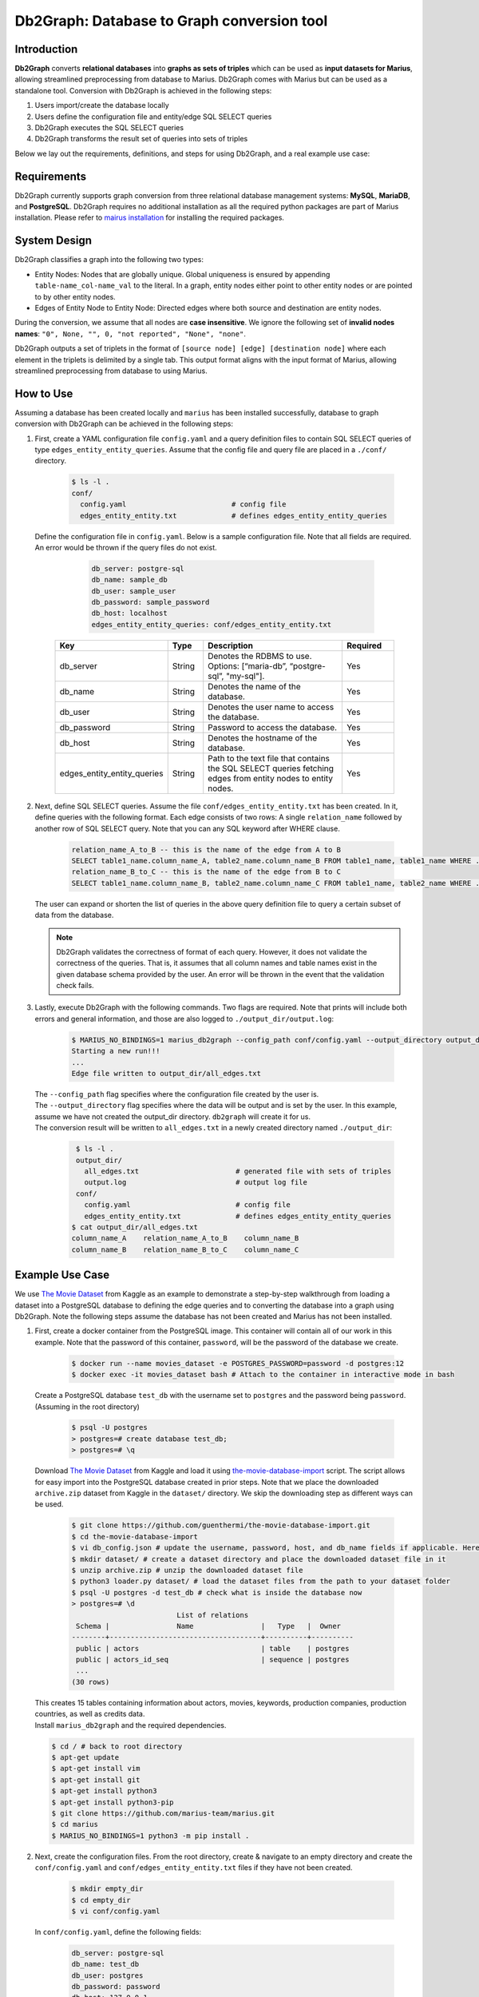 Db2Graph: Database to Graph conversion tool
============================================

Introduction
""""""""""""""""""""

**Db2Graph** converts **relational databases** into **graphs as sets of triples** which can be used as **input datasets for Marius**, allowing streamlined preprocessing from database to Marius. Db2Graph comes with Marius but can be used as a standalone tool. Conversion with Db2Graph is achieved in the following steps: 

#. Users import/create the database locally

#. Users define the configuration file and entity/edge SQL SELECT queries

#. Db2Graph executes the SQL SELECT queries

#. Db2Graph transforms the result set of queries into sets of triples

Below we lay out the requirements, definitions, and steps for using Db2Graph, and a real example use case:

Requirements
""""""""""""""""""""

Db2Graph currently supports graph conversion from three relational database management systems: **MySQL**, **MariaDB**, and **PostgreSQL**. Db2Graph requires no additional installation as all the required python packages are part of Marius installation. Please refer to `mairus installation <https://github.com/marius-team/marius/blob/main/README.md>`_ for installing the required packages.

System Design
""""""""""""""""""""

Db2Graph classifies a graph into the following two types:

* Entity Nodes: Nodes that are globally unique. Global uniqueness is ensured by appending ``table-name_col-name_val`` to the literal. In a graph, entity nodes either point to other entity nodes or are pointed to by other entity nodes.
* Edges of Entity Node to Entity Node: Directed edges where both source and destination are entity nodes.

During the conversion, we assume that all nodes are **case insensitive**. We ignore the following set of **invalid nodes names**: ``"0", None, "", 0, "not reported", "None", "none"``.

Db2Graph outputs a set of triplets in the format of ``[source node] [edge] [destination node]`` where each element in the triplets is delimited by a single tab. This output format aligns with the input format of Marius, allowing streamlined preprocessing from database to using Marius.

How to Use
""""""""""""""""""""

Assuming a database has been created locally and ``marius`` has been installed successfully, database to graph conversion with Db2Graph can be achieved in the following steps: 

#. | First, create a YAML configuration file ``config.yaml`` and a query definition files to contain SQL SELECT queries of type ``edges_entity_entity_queries``. Assume that the config file and query file are placed in a ``./conf/`` directory. 

    .. code-block:: bash
    
       $ ls -l .
       conf/  
         config.yaml                         # config file
         edges_entity_entity.txt             # defines edges_entity_entity_queries

   | Define the configuration file in ``config.yaml``. Below is a sample configuration file. Note that all fields are required. An error would be thrown if the query files do not exist.
    
        .. code-block:: yaml
        
            db_server: postgre-sql
            db_name: sample_db
            db_user: sample_user
            db_password: sample_password
            db_host: localhost
            edges_entity_entity_queries: conf/edges_entity_entity.txt

    .. list-table::
       :widths: 15 10 50 15
       :header-rows: 1
    
       * - Key
         - Type
         - Description
         - Required
       * - db_server
         - String
         - Denotes the RDBMS to use. Options: [“maria-db”, “postgre-sql”, "my-sql"].
         - Yes
       * - db_name
         - String
         - Denotes the name of the database.
         - Yes
       * - db_user
         - String
         - Denotes the user name to access the database.
         - Yes
       * - db_password
         - String
         - Password to access the database.
         - Yes
       * - db_host
         - String
         - Denotes the hostname of the database.
         - Yes
       * - edges_entity_entity_queries
         - String
         - Path to the text file that contains the SQL SELECT queries fetching edges from entity nodes to entity nodes.
         - Yes

#. | Next, define SQL SELECT queries. Assume the file ``conf/edges_entity_entity.txt`` has been created. In it, define queries with the following format. Each edge consists of two rows: A single ``relation_name`` followed by another row of SQL SELECT query. Note that you can any SQL keyword after WHERE clause.
    
    .. code-block:: sql
           
           relation_name_A_to_B -- this is the name of the edge from A to B
           SELECT table1_name.column_name_A, table2_name.column_name_B FROM table1_name, table1_name WHERE ...; -- this row represents an edge from source entity node A to destination entity node B
           relation_name_B_to_C -- this is the name of the edge from B to C
           SELECT table1_name.column_name_B, table2_name.column_name_C FROM table1_name, table2_name WHERE ...; -- this row represents an edge from source entity node B to destination entity node C

   | The user can expand or shorten the list of queries in the above query definition file to query a certain subset of data from the database.

   .. note:: 
       Db2Graph validates the correctness of format of each query. However, it does not validate the correctness of the queries. That is, it assumes that all column names and table names exist in the given database schema provided by the user. An error will be thrown in the event that the validation check fails.
    
#. | Lastly, execute Db2Graph with the following commands. Two flags are required. Note that prints will include both errors and general information, and those are also logged to ``./output_dir/output.log``:

    .. code-block:: bash
        
           $ MARIUS_NO_BINDINGS=1 marius_db2graph --config_path conf/config.yaml --output_directory output_dir/
           Starting a new run!!!
           ...
           Edge file written to output_dir/all_edges.txt

   | The  ``--config_path`` flag specifies where the configuration file created by the user is.

   | The  ``--output_directory`` flag specifies where the data will be output and is set by the user. In this example, assume we have not created the output_dir directory. ``db2graph`` will create it for us. 

   | The conversion result will be written to ``all_edges.txt`` in a newly created directory named ``./output_dir``:
    
    .. code-block:: bash
        
           $ ls -l .
           output_dir/
             all_edges.txt                       # generated file with sets of triples
             output.log                          # output log file
           conf/  
             config.yaml                         # config file
             edges_entity_entity.txt             # defines edges_entity_entity_queries    
          $ cat output_dir/all_edges.txt
          column_name_A    relation_name_A_to_B    column_name_B
          column_name_B    relation_name_B_to_C    column_name_C
    
Example Use Case
""""""""""""""""""""

We use `The Movie Dataset <https://www.kaggle.com/datasets/rounakbanik/the-movies-dataset>`_ from Kaggle as an example to demonstrate a step-by-step walkthrough from loading a dataset into a PostgreSQL database to defining the edge queries and to converting the database into a graph using Db2Graph. Note the following steps assume the database has not been created and Marius has not been installed.

#. | First, create a docker container from the PostgreSQL image. This container will contain all of our work in this example. Note that the password of this container, ``password``, will be the password of the database we create.

    .. code-block:: bash
    
       $ docker run --name movies_dataset -e POSTGRES_PASSWORD=password -d postgres:12  
       $ docker exec -it movies_dataset bash # Attach to the container in interactive mode in bash

   | Create a PostgreSQL database ``test_db`` with the username set to ``postgres`` and the password being ``password``. (Assuming in the root directory)
    
       .. code-block:: bash
    
        $ psql -U postgres
        > postgres=# create database test_db; 
        > postgres=# \q

   | Download `The Movie Dataset <https://www.kaggle.com/datasets/rounakbanik/the-movies-dataset>`_ from Kaggle and load it using `the-movie-database-import <https://github.com/guenthermi/the-movie-database-import.git>`_ script. The script allows for easy import into the PostgreSQL database created in prior steps. Note that we place the downloaded ``archive.zip`` dataset from Kaggle in the ``dataset/`` directory. We skip the downloading step as different ways can be used. 
    
       .. code-block:: bash
    
        $ git clone https://github.com/guenthermi/the-movie-database-import.git 
        $ cd the-movie-database-import
        $ vi db_config.json # update the username, password, host, and db_name fields if applicable. Here, password is changed to 'password' and db_name is 'test_db'
        $ mkdir dataset/ # create a dataset directory and place the downloaded dataset file in it
        $ unzip archive.zip # unzip the downloaded dataset file
        $ python3 loader.py dataset/ # load the dataset files from the path to your dataset folder
        $ psql -U postgres -d test_db # check what is inside the database now
        > postgres=# \d
                                 List of relations
         Schema |                Name                |   Type   |  Owner
        --------+------------------------------------+----------+----------
         public | actors                             | table    | postgres
         public | actors_id_seq                      | sequence | postgres
         ...
        (30 rows)    
   
   | This creates 15 tables containing information about actors, movies, keywords, production companies, production countries, as well as credits data.
   
   | Install ``marius_db2graph`` and the required dependencies.
   
   .. code-block:: bash 
       
       $ cd / # back to root directory
       $ apt-get update
       $ apt-get install vim
       $ apt-get install git
       $ apt-get install python3
       $ apt-get install python3-pip
       $ git clone https://github.com/marius-team/marius.git
       $ cd marius
       $ MARIUS_NO_BINDINGS=1 python3 -m pip install . 

#. | Next, create the configuration files. From the root directory, create & navigate to an empty directory and create the ``conf/config.yaml`` and ``conf/edges_entity_entity.txt`` files if they have not been created. 

    .. code-block:: bash 
       
       $ mkdir empty_dir
       $ cd empty_dir
       $ vi conf/config.yaml

   | In ``conf/config.yaml``, define the following fields:
    
    .. code-block:: yaml
        
            db_server: postgre-sql
            db_name: test_db
            db_user: postgres
            db_password: password
            db_host: 127.0.0.1
            edges_entity_entity_queries: conf/edges_entity_entity.txt

   | In ``conf/edges_entity_entity.txt``, define the following queries. Note that we create three edges/relationships: An actor acted in a movie; A movie directed by a director; A movie produced by a production company.
    
    .. code-block:: sql
           
           acted_in
           SELECT persons.name, movies.title FROM persons, actors, movies WHERE persons.id = actors.person_id AND actors.movie_id = movies.id ORDER BY persons.name ASC;
           directed_by
           SELECT movies.title, persons.name FROM persons, directors, movies WHERE persons.id = directors.director_id AND directors.movie_id = movies.id ORDER BY movies.title ASC;
           produced_by
           SELECT movies.title, production_companies.name FROM production_companies, movies_production_companies, movies WHERE production_companies.id = movies_production_companies.production_company_id AND movies_production_companies.movie_id = movies.id ORDER BY movies.title ASC;  

   | For simplicity, we limit the queries to focus on the movies table. The user can expand or shorten the list of queries in each of the above query definition files to query a certain subset of data from the database.

   .. note::
       
       The queries above have ``ORDER BY`` clause at the end, which is not compulsory (and can have performance impact). We have kept it for the example because it will ensure same output across multiple runs. For optimal performance remove the ``ORDER BY`` clause.

#. | Lastly, execute Db2Graph with the following script:

    .. code-block:: bash
        
           $ MARIUS_NO_BINDINGS=1 marius_db2graph --config_path conf/config.yaml --output_directory output_dir/
           Starting a new run!!!
           ...
           Edge file written to output_dir/all_edges.txt

   | The conversion result was written to ``all_edges.txt`` in a newly created directory ``./output_dir``. In ``all_edges.txt``, there should be 679923 edges representing the three relationships we defined earlier:
    
    .. code-block:: bash
        
           $ ls -l .
           output_dir/
             all_edges.txt                       # generated file with sets of triples
             output.log                          # output log file
           conf/  
             ...    
          $ cat output_dir/all_edges.txt
          persons_name_강계열	acted_in	movies_title_님아, 그 강을 건너지 마오
          persons_name_조병만	acted_in	movies_title_님아, 그 강을 건너지 마오
          persons_name_2 chainz	acted_in	movies_title_the art of organized noize
          ...

Once the ``edges.txt`` is generated, we can do training and inference using marius. For example if we want to do link prediction using these edges we can follow `Custom Link Prediction example <https://github.com/marius-team/marius/blob/main/docs/examples/python/lp_custom.rst>`_ from the docs. Please refer to docs/examples to see all the examples.